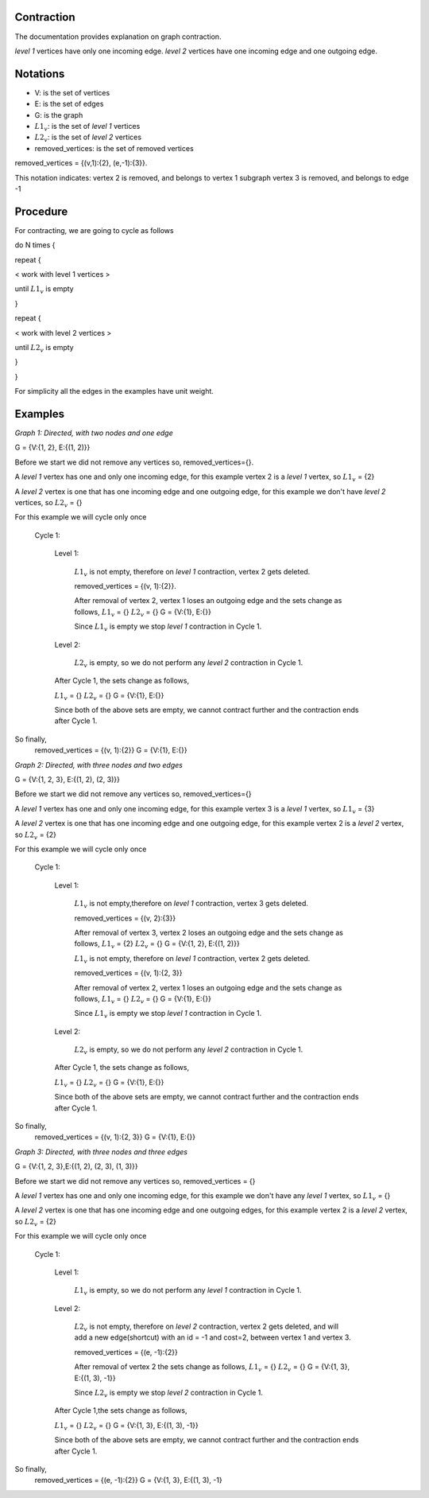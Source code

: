.. _contraction:

Contraction
===============================================================================

The documentation provides explanation on graph contraction.

*level 1* vertices have only one incoming edge.
*level 2* vertices have one incoming edge and one outgoing edge.

Notations
===============================================================================

* V: is the set of vertices
* E: is the set of edges
* G: is the graph
* :math:`L1_v`: is the set of *level 1* vertices 
* :math:`L2_v`: is the set of *level 2* vertices
* removed_vertices: is the set of removed vertices

removed_vertices = {(v,1):{2}, (e,-1):{3}}.


This notation indicates:
vertex 2 is removed, and belongs to vertex 1 subgraph
vertex 3 is removed, and belongs to edge -1



Procedure
===============================================================================

For contracting, we are going to cycle as follows

.. code-block:: none


do N times {

repeat {

< work with level 1 vertices >

until :math:`L1_v` is empty

}

repeat {

< work with level 2 vertices >

until :math:`L2_v` is empty

}

}

For simplicity all the edges in the examples have unit weight.


Examples
===============================================================================

.. _fig1:

.. image:: images/twoNodesOneEdge.png

*Graph 1: Directed, with two nodes and one edge*

G = {V:{1, 2}, E:{(1, 2)}}

Before we start we did not remove any vertices so, removed_vertices={}.

A *level 1* vertex has one and only one incoming edge, for this example vertex 2 is a *level 1* vertex, so :math:`L1_v` = {2}

A *level 2* vertex is one that has one incoming edge and one outgoing edge, for this example we don't have *level 2* vertices, so :math:`L2_v` = {}

For this example we will cycle only once

    Cycle 1:

        Level 1:

            :math:`L1_v` is not empty, therefore on *level 1* contraction, vertex 2 gets deleted.

            removed_vertices = {(v, 1):{2}}.

            After removal of vertex 2, vertex 1 loses an outgoing edge and the sets change as follows,
            :math:`L1_v` = {}
            :math:`L2_v` = {}
            G = {V:{1}, E:{}}

            Since :math:`L1_v` is empty we stop *level 1* contraction in Cycle 1.

        Level 2:

            :math:`L2_v` is empty, so we do not perform any *level 2* contraction in Cycle 1.

        After Cycle 1, the sets change as follows,

        :math:`L1_v` = {}
        :math:`L2_v` = {}
        G = {V:{1}, E:{}}

        Since both of the above sets are empty, we cannot contract further and the contraction ends after Cycle 1.

So finally,
    removed_vertices = {(v, 1):{2}}
    G = {V:{1}, E:{}}        


.. _fig2:

.. image:: images/threeNodestwoEdges.png

*Graph 2: Directed, with three nodes and two edges*

G = {V:{1, 2, 3}, E:{(1, 2), (2, 3)}}

Before we start we did not remove any vertices so,
removed_vertices={}


A *level 1* vertex has one and only one incoming edge, for this example vertex 3 is a *level 1* vertex, so 
:math:`L1_v` = {3}

A *level 2* vertex is one that has one incoming edge and one outgoing edge, for this example vertex 2 is a *level 2* vertex, so :math:`L2_v` = {2}

For this example we will cycle only once
    
    Cycle 1:

        Level 1:

            :math:`L1_v` is not empty,therefore on *level 1* contraction, vertex 3 gets deleted.

            removed_vertices = {(v, 2):{3}}

            After removal of vertex 3, vertex 2 loses an outgoing edge and the sets change as follows,
            :math:`L1_v` = {2}
            :math:`L2_v` = {}
            G = {V:{1, 2}, E:{(1, 2)}}

            :math:`L1_v` is not empty, therefore on *level 1* contraction, vertex 2 gets deleted.

            removed_vertices = {(v, 1):{2, 3}}

            After removal of vertex 2, vertex 1 loses an outgoing edge and the sets change as follows,
            :math:`L1_v` = {}
            :math:`L2_v` = {}
            G = {V:{1}, E:{}}

            Since :math:`L1_v` is empty we stop *level 1* contraction in Cycle 1.

        Level 2:

            :math:`L2_v` is empty, so we do not perform any *level 2* contraction in Cycle 1.

        After Cycle 1, the sets change as follows,

        :math:`L1_v` = {}
        :math:`L2_v` = {}
        G = {V:{1}, E:{}}

        Since both of the above sets are empty, we cannot contract further and the contraction ends after Cycle 1.

So finally,
    removed_vertices = {(v, 1):{2, 3}}
    G = {V:{1}, E:{}}


.. _fig3:

.. image:: images/threeNodesthreeEdges.png

*Graph 3: Directed, with three nodes and three edges*

G = {V:{1, 2, 3},E:{(1, 2), (2, 3), (1, 3)}}

Before we start we did not remove any vertices so,
removed_vertices = {}

A *level 1* vertex has one and only one incoming edge, for this example we don't have any *level 1* vertex, so 
:math:`L1_v` = {}

A *level 2* vertex is one that has one incoming edge and one outgoing edges, for this example vertex 2 is a *level 2* vertex, so :math:`L2_v` = {2}

For this example we will cycle only once
    
    Cycle 1:

        Level 1:

            :math:`L1_v` is empty, so we do not perform any *level 1* contraction in Cycle 1.

        Level 2:

            :math:`L2_v` is not empty, therefore on *level 2* contraction, vertex 2 gets deleted, and will add a new edge(shortcut) with an id = -1 and cost=2, between vertex 1 and vertex 3.

            removed_vertices = {(e, -1):{2}}

            After removal of vertex 2 the sets change as follows,
            :math:`L1_v` = {}
            :math:`L2_v` = {}
            G = {V:{1, 3}, E:{(1, 3), -1}}

            Since :math:`L2_v` is empty we stop *level 2* contraction in Cycle 1.

        After Cycle 1,the sets change as follows,

        :math:`L1_v` = {}
        :math:`L2_v` = {}
        G = {V:{1, 3}, E:{(1, 3), -1}}

        Since both of the above sets are empty, we cannot contract further and the contraction ends after Cycle 1.

So finally,
    removed_vertices = {(e, -1):{2}}
    G = {V:{1, 3}, E:{(1, 3), -1}






